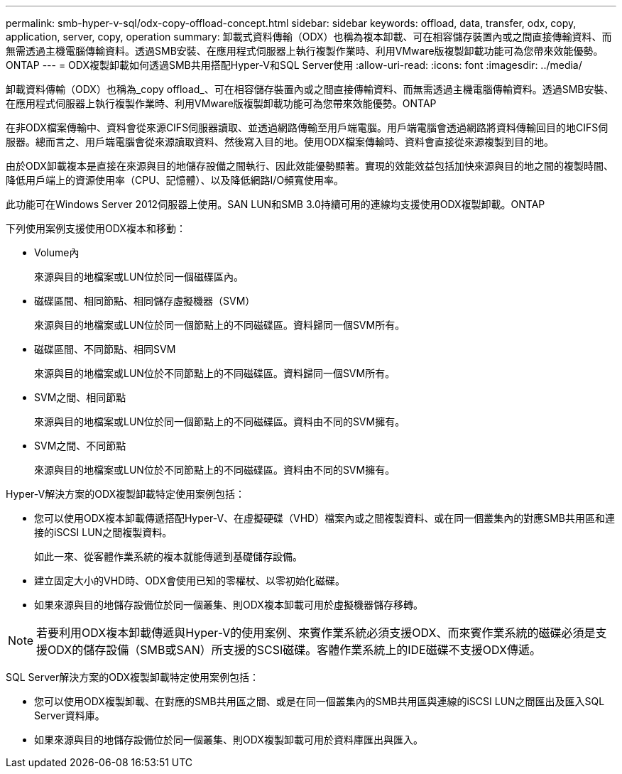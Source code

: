 ---
permalink: smb-hyper-v-sql/odx-copy-offload-concept.html 
sidebar: sidebar 
keywords: offload, data, transfer, odx, copy, application, server, copy, operation 
summary: 卸載式資料傳輸（ODX）也稱為複本卸載、可在相容儲存裝置內或之間直接傳輸資料、而無需透過主機電腦傳輸資料。透過SMB安裝、在應用程式伺服器上執行複製作業時、利用VMware版複製卸載功能可為您帶來效能優勢。ONTAP 
---
= ODX複製卸載如何透過SMB共用搭配Hyper-V和SQL Server使用
:allow-uri-read: 
:icons: font
:imagesdir: ../media/


[role="lead"]
卸載資料傳輸（ODX）也稱為_copy offload_、可在相容儲存裝置內或之間直接傳輸資料、而無需透過主機電腦傳輸資料。透過SMB安裝、在應用程式伺服器上執行複製作業時、利用VMware版複製卸載功能可為您帶來效能優勢。ONTAP

在非ODX檔案傳輸中、資料會從來源CIFS伺服器讀取、並透過網路傳輸至用戶端電腦。用戶端電腦會透過網路將資料傳輸回目的地CIFS伺服器。總而言之、用戶端電腦會從來源讀取資料、然後寫入目的地。使用ODX檔案傳輸時、資料會直接從來源複製到目的地。

由於ODX卸載複本是直接在來源與目的地儲存設備之間執行、因此效能優勢顯著。實現的效能效益包括加快來源與目的地之間的複製時間、降低用戶端上的資源使用率（CPU、記憶體）、以及降低網路I/O頻寬使用率。

此功能可在Windows Server 2012伺服器上使用。SAN LUN和SMB 3.0持續可用的連線均支援使用ODX複製卸載。ONTAP

下列使用案例支援使用ODX複本和移動：

* Volume內
+
來源與目的地檔案或LUN位於同一個磁碟區內。

* 磁碟區間、相同節點、相同儲存虛擬機器（SVM）
+
來源與目的地檔案或LUN位於同一個節點上的不同磁碟區。資料歸同一個SVM所有。

* 磁碟區間、不同節點、相同SVM
+
來源與目的地檔案或LUN位於不同節點上的不同磁碟區。資料歸同一個SVM所有。

* SVM之間、相同節點
+
來源與目的地檔案或LUN位於同一個節點上的不同磁碟區。資料由不同的SVM擁有。

* SVM之間、不同節點
+
來源與目的地檔案或LUN位於不同節點上的不同磁碟區。資料由不同的SVM擁有。



Hyper-V解決方案的ODX複製卸載特定使用案例包括：

* 您可以使用ODX複本卸載傳遞搭配Hyper-V、在虛擬硬碟（VHD）檔案內或之間複製資料、或在同一個叢集內的對應SMB共用區和連接的iSCSI LUN之間複製資料。
+
如此一來、從客體作業系統的複本就能傳遞到基礎儲存設備。

* 建立固定大小的VHD時、ODX會使用已知的零權杖、以零初始化磁碟。
* 如果來源與目的地儲存設備位於同一個叢集、則ODX複本卸載可用於虛擬機器儲存移轉。


[NOTE]
====
若要利用ODX複本卸載傳遞與Hyper-V的使用案例、來賓作業系統必須支援ODX、而來賓作業系統的磁碟必須是支援ODX的儲存設備（SMB或SAN）所支援的SCSI磁碟。客體作業系統上的IDE磁碟不支援ODX傳遞。

====
SQL Server解決方案的ODX複製卸載特定使用案例包括：

* 您可以使用ODX複製卸載、在對應的SMB共用區之間、或是在同一個叢集內的SMB共用區與連線的iSCSI LUN之間匯出及匯入SQL Server資料庫。
* 如果來源與目的地儲存設備位於同一個叢集、則ODX複製卸載可用於資料庫匯出與匯入。

